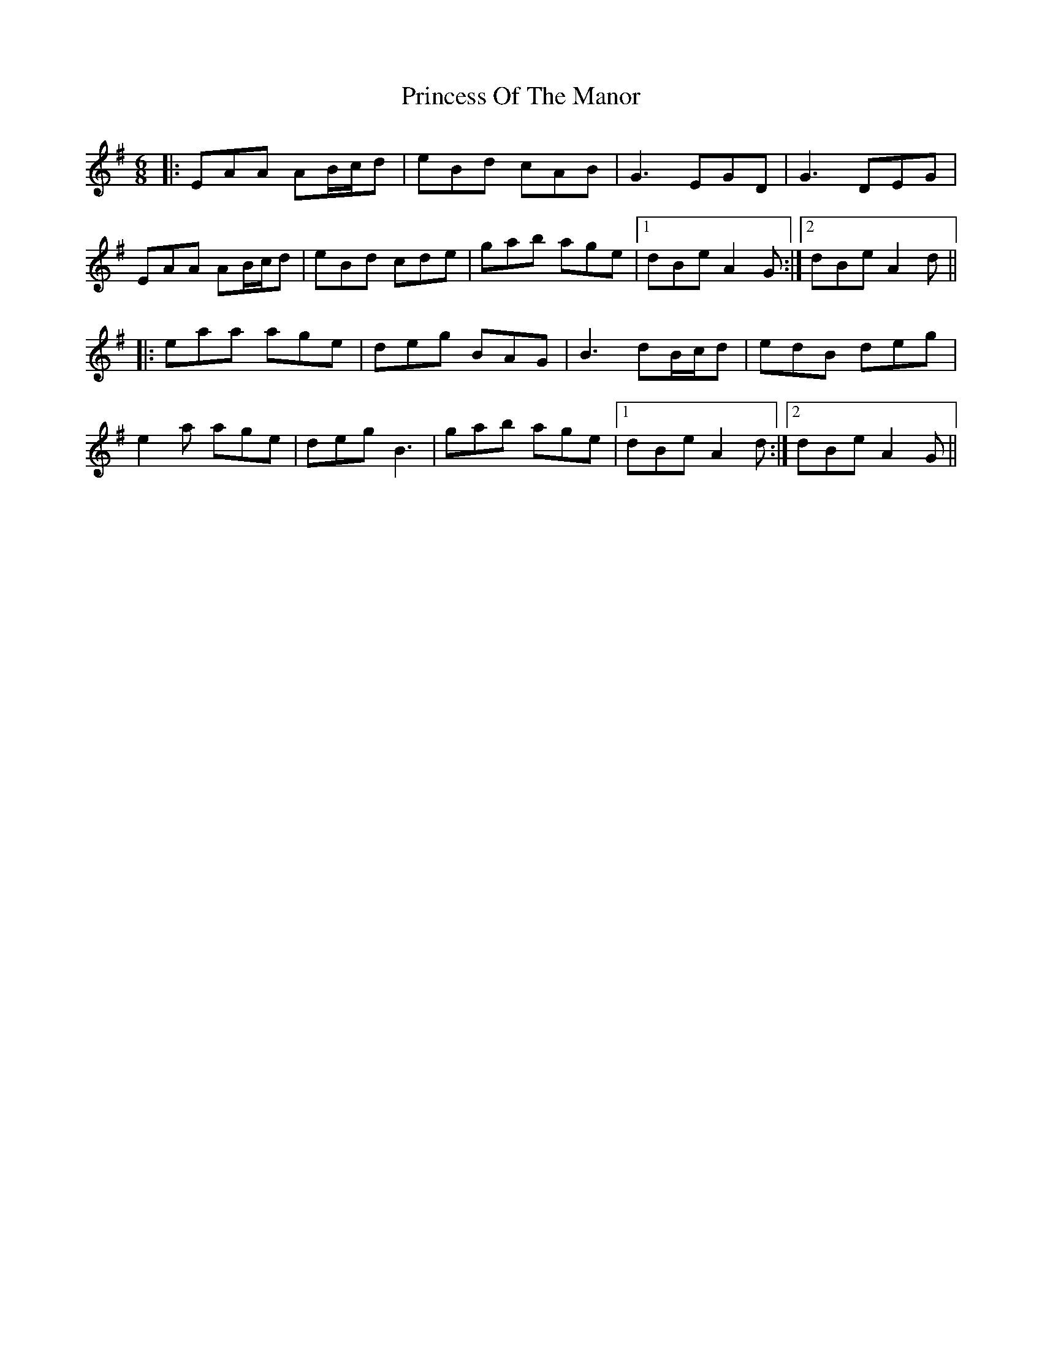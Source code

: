 X: 33142
T: Princess Of The Manor
R: jig
M: 6/8
K: Adorian
|:EAA AB/c/d|eBd cAB|G3 EGD|G3 DEG|
EAA AB/c/d|eBd cde|gab age|1 dBe A2G:|2 dBe A2d||
|:eaa age|deg BAG|B3 dB/c/d|edB deg|
e2a age|deg B3|gab age|1 dBe A2d:|2 dBe A2G||

